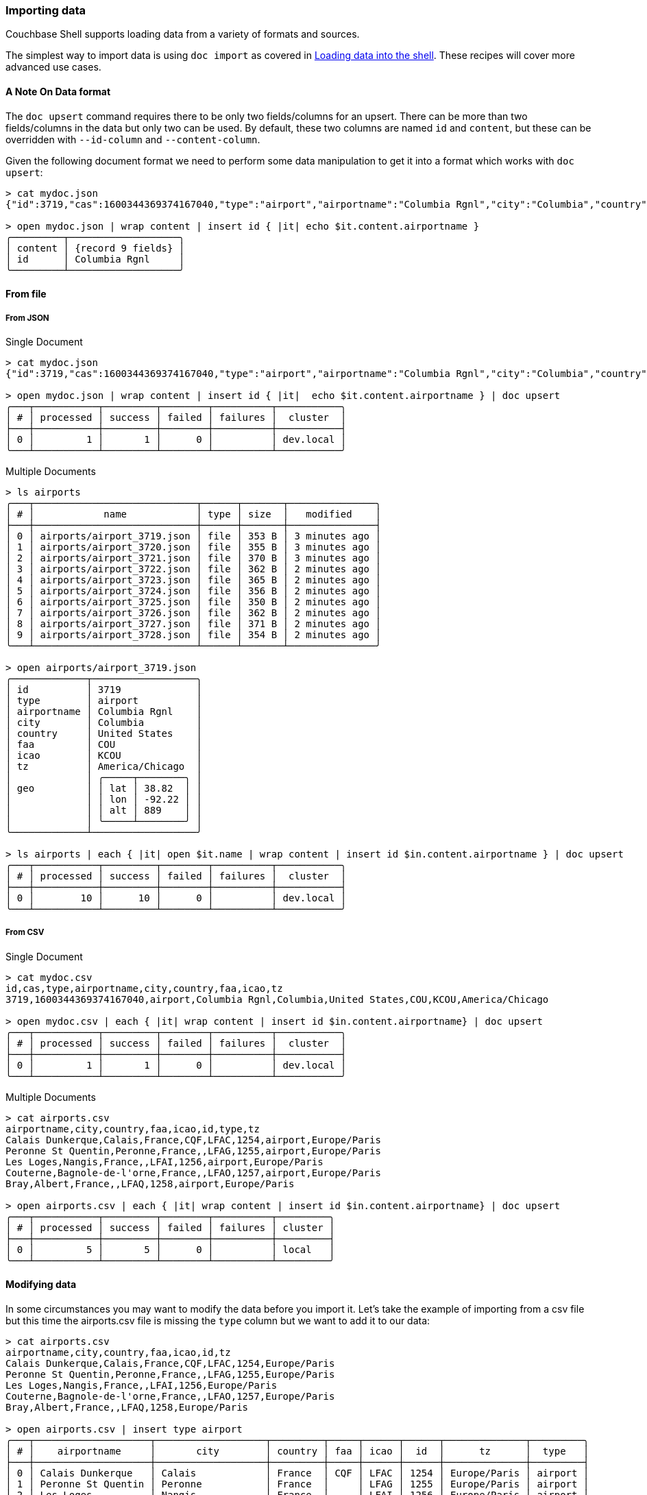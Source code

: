 === Importing data

Couchbase Shell supports loading data from a variety of formats and sources.

The simplest way to import data is using `doc import` as covered in <<_loading_data_into_the_shell,Loading data into the shell>>.
These recipes will cover more advanced use cases.

==== A Note On Data format

The `doc upsert` command requires there to be only two fields/columns for an upsert.
There can be more than two fields/columns in the data but only two can be used.
By default, these two columns are named `id` and `content`, but these can be overridden with `--id-column` and `--content-column`.

Given the following document format we need to perform some data manipulation to get it into a format which works with `doc upsert`:

```
> cat mydoc.json
{"id":3719,"cas":1600344369374167040,"type":"airport","airportname":"Columbia Rgnl","city":"Columbia","country":"United States","faa":"COU","icao":"KCOU","tz":"America/Chicago"}

> open mydoc.json | wrap content | insert id { |it| echo $it.content.airportname }
╭─────────┬───────────────────╮
│ content │ {record 9 fields} │
│ id      │ Columbia Rgnl     │
╰─────────┴───────────────────╯
```

==== From file

===== From JSON

Single Document
```
> cat mydoc.json
{"id":3719,"cas":1600344369374167040,"type":"airport","airportname":"Columbia Rgnl","city":"Columbia","country":"United States","faa":"COU","icao":"KCOU","tz":"America/Chicago"}

> open mydoc.json | wrap content | insert id { |it|  echo $it.content.airportname } | doc upsert
╭───┬───────────┬─────────┬────────┬──────────┬───────────╮
│ # │ processed │ success │ failed │ failures │  cluster  │
├───┼───────────┼─────────┼────────┼──────────┼───────────┤
│ 0 │         1 │       1 │      0 │          │ dev.local │
╰───┴───────────┴─────────┴────────┴──────────┴───────────╯
```

Multiple Documents
```
> ls airports
╭───┬────────────────────────────┬──────┬───────┬───────────────╮
│ # │            name            │ type │ size  │   modified    │
├───┼────────────────────────────┼──────┼───────┼───────────────┤
│ 0 │ airports/airport_3719.json │ file │ 353 B │ 3 minutes ago │
│ 1 │ airports/airport_3720.json │ file │ 355 B │ 3 minutes ago │
│ 2 │ airports/airport_3721.json │ file │ 370 B │ 3 minutes ago │
│ 3 │ airports/airport_3722.json │ file │ 362 B │ 2 minutes ago │
│ 4 │ airports/airport_3723.json │ file │ 365 B │ 2 minutes ago │
│ 5 │ airports/airport_3724.json │ file │ 356 B │ 2 minutes ago │
│ 6 │ airports/airport_3725.json │ file │ 350 B │ 2 minutes ago │
│ 7 │ airports/airport_3726.json │ file │ 362 B │ 2 minutes ago │
│ 8 │ airports/airport_3727.json │ file │ 371 B │ 2 minutes ago │
│ 9 │ airports/airport_3728.json │ file │ 354 B │ 2 minutes ago │
╰───┴────────────────────────────┴──────┴───────┴───────────────╯

> open airports/airport_3719.json
╭─────────────┬──────────────────╮
│ id          │ 3719             │
│ type        │ airport          │
│ airportname │ Columbia Rgnl    │
│ city        │ Columbia         │
│ country     │ United States    │
│ faa         │ COU              │
│ icao        │ KCOU             │
│ tz          │ America/Chicago  │
│             │ ╭─────┬────────╮ │
│ geo         │ │ lat │ 38.82  │ │
│             │ │ lon │ -92.22 │ │
│             │ │ alt │ 889    │ │
│             │ ╰─────┴────────╯ │
╰─────────────┴──────────────────╯

> ls airports | each { |it| open $it.name | wrap content | insert id $in.content.airportname } | doc upsert
╭───┬───────────┬─────────┬────────┬──────────┬───────────╮
│ # │ processed │ success │ failed │ failures │  cluster  │
├───┼───────────┼─────────┼────────┼──────────┼───────────┤
│ 0 │        10 │      10 │      0 │          │ dev.local │
╰───┴───────────┴─────────┴────────┴──────────┴───────────╯
```

===== From CSV

Single Document
```
> cat mydoc.csv
id,cas,type,airportname,city,country,faa,icao,tz
3719,1600344369374167040,airport,Columbia Rgnl,Columbia,United States,COU,KCOU,America/Chicago

> open mydoc.csv | each { |it| wrap content | insert id $in.content.airportname} | doc upsert
╭───┬───────────┬─────────┬────────┬──────────┬───────────╮
│ # │ processed │ success │ failed │ failures │  cluster  │
├───┼───────────┼─────────┼────────┼──────────┼───────────┤
│ 0 │         1 │       1 │      0 │          │ dev.local │
╰───┴───────────┴─────────┴────────┴──────────┴───────────╯
```

Multiple Documents
```
> cat airports.csv
airportname,city,country,faa,icao,id,type,tz
Calais Dunkerque,Calais,France,CQF,LFAC,1254,airport,Europe/Paris
Peronne St Quentin,Peronne,France,,LFAG,1255,airport,Europe/Paris
Les Loges,Nangis,France,,LFAI,1256,airport,Europe/Paris
Couterne,Bagnole-de-l'orne,France,,LFAO,1257,airport,Europe/Paris
Bray,Albert,France,,LFAQ,1258,airport,Europe/Paris

> open airports.csv | each { |it| wrap content | insert id $in.content.airportname} | doc upsert
╭───┬───────────┬─────────┬────────┬──────────┬─────────╮
│ # │ processed │ success │ failed │ failures │ cluster │
├───┼───────────┼─────────┼────────┼──────────┼─────────┤
│ 0 │         5 │       5 │      0 │          │ local   │
╰───┴───────────┴─────────┴────────┴──────────┴─────────╯
```



==== Modifying data

In some circumstances you may want to modify the data before you import it.
Let's take the example of importing from a csv file but this time the airports.csv file is missing the `type` column but we want to add it to our data:
```
> cat airports.csv
airportname,city,country,faa,icao,id,tz
Calais Dunkerque,Calais,France,CQF,LFAC,1254,Europe/Paris
Peronne St Quentin,Peronne,France,,LFAG,1255,Europe/Paris
Les Loges,Nangis,France,,LFAI,1256,Europe/Paris
Couterne,Bagnole-de-l'orne,France,,LFAO,1257,Europe/Paris
Bray,Albert,France,,LFAQ,1258,Europe/Paris

> open airports.csv | insert type airport
╭───┬────────────────────┬───────────────────┬─────────┬─────┬──────┬──────┬──────────────┬─────────╮
│ # │    airportname     │       city        │ country │ faa │ icao │  id  │      tz      │  type   │
├───┼────────────────────┼───────────────────┼─────────┼─────┼──────┼──────┼──────────────┼─────────┤
│ 0 │ Calais Dunkerque   │ Calais            │ France  │ CQF │ LFAC │ 1254 │ Europe/Paris │ airport │
│ 1 │ Peronne St Quentin │ Peronne           │ France  │     │ LFAG │ 1255 │ Europe/Paris │ airport │
│ 2 │ Les Loges          │ Nangis            │ France  │     │ LFAI │ 1256 │ Europe/Paris │ airport │
│ 3 │ Couterne           │ Bagnole-de-l'orne │ France  │     │ LFAO │ 1257 │ Europe/Paris │ airport │
│ 4 │ Bray               │ Albert            │ France  │     │ LFAQ │ 1258 │ Europe/Paris │ airport │
╰───┴────────────────────┴───────────────────┴─────────┴─────┴──────┴──────┴──────────────┴─────────╯
```

We can also add a column based on data from other columns, for instance adding a `type` column which is set to the relevant country:
[options="nowrap"]
```
> open airports.csv | each { |it| insert type $it.city }
╭───┬────────────────────┬───────────────────┬─────────┬─────┬──────┬──────┬──────────────┬───────────────────╮
│ # │    airportname     │       city        │ country │ faa │ icao │  id  │      tz      │       type        │
├───┼────────────────────┼───────────────────┼─────────┼─────┼──────┼──────┼──────────────┼───────────────────┤
│ 0 │ Calais Dunkerque   │ Calais            │ France  │ CQF │ LFAC │ 1254 │ Europe/Paris │ Calais            │
│ 1 │ Peronne St Quentin │ Peronne           │ France  │     │ LFAG │ 1255 │ Europe/Paris │ Peronne           │
│ 2 │ Les Loges          │ Nangis            │ France  │     │ LFAI │ 1256 │ Europe/Paris │ Nangis            │
│ 3 │ Couterne           │ Bagnole-de-l'orne │ France  │     │ LFAO │ 1257 │ Europe/Paris │ Bagnole-de-l'orne │
│ 4 │ Bray               │ Albert            │ France  │     │ LFAQ │ 1258 │ Europe/Paris │ Albert            │
╰───┴────────────────────┴───────────────────┴─────────┴─────┴──────┴──────┴──────────────┴───────────────────╯
```

